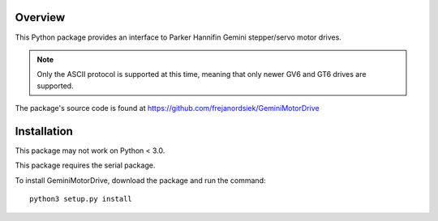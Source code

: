 Overview
========

This Python package provides an interface to Parker Hannifin Gemini
stepper/servo motor drives.

.. note::
   
   Only the ASCII protocol is supported at this time, meaning that only
   newer GV6 and GT6 drives are supported.

The package's source code is found at
https://github.com/frejanordsiek/GeminiMotorDrive

Installation
============

This package may not work on Python < 3.0.

This package requires the serial package.

To install GeminiMotorDrive, download the package and run the command::

    python3 setup.py install

